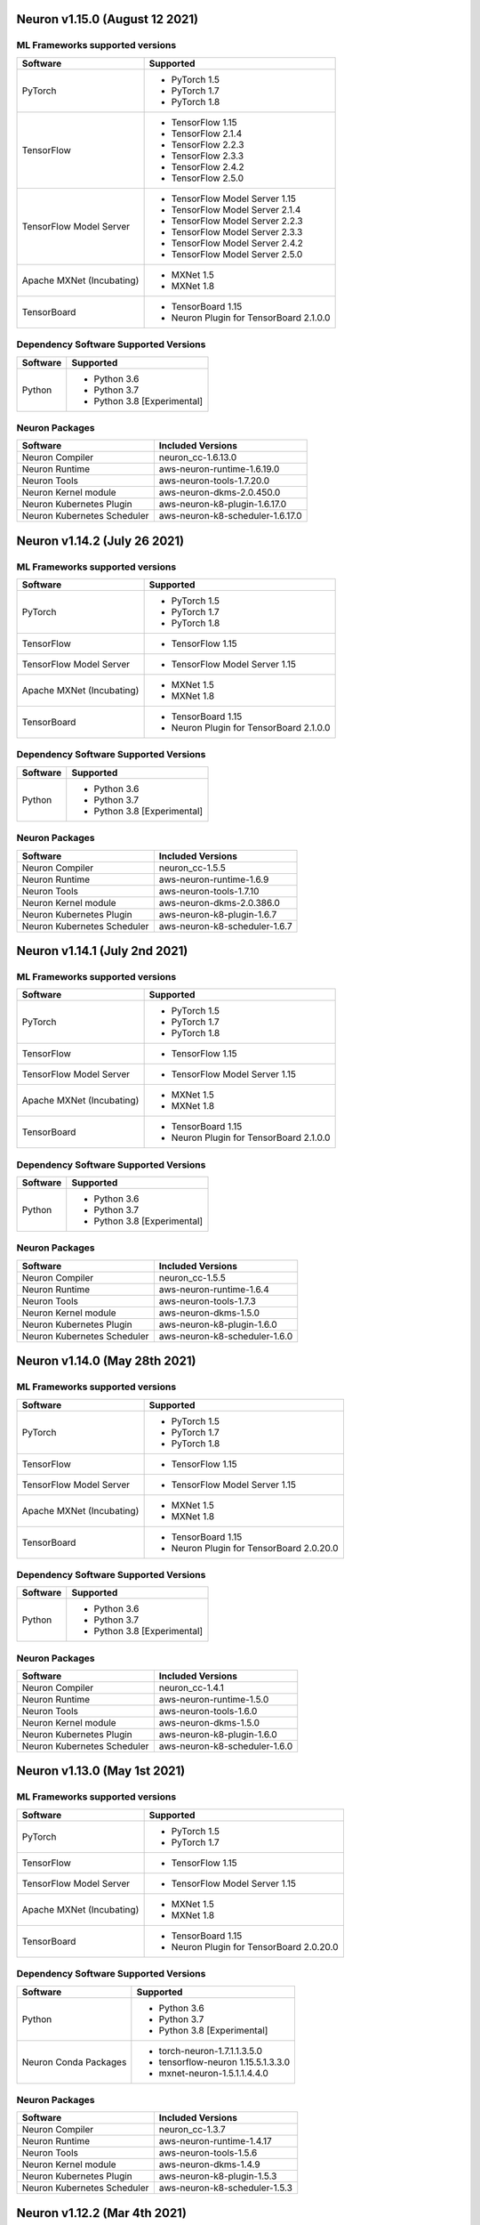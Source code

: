 Neuron v1.15.0 (August 12 2021)
------------------------------------------------



ML Frameworks supported versions
^^^^^^^^^^^^^^^^^^^^^^^^^^^^^^^^

.. list-table::
   :widths: auto
   :header-rows: 1
   :align: left

   * - Software
     - Supported
   * - PyTorch
     - * PyTorch 1.5
       * PyTorch 1.7
       * PyTorch 1.8
   * - TensorFlow
     - * TensorFlow 1.15
       * TensorFlow 2.1.4
       * TensorFlow 2.2.3
       * TensorFlow 2.3.3
       * TensorFlow 2.4.2
       * TensorFlow 2.5.0
   * - TensorFlow Model Server
     - * TensorFlow Model Server 1.15
       * TensorFlow Model Server 2.1.4
       * TensorFlow Model Server 2.2.3
       * TensorFlow Model Server 2.3.3
       * TensorFlow Model Server 2.4.2
       * TensorFlow Model Server 2.5.0
   * - Apache MXNet (Incubating)
     - * MXNet 1.5
       * MXNet 1.8
   * - TensorBoard
     - * TensorBoard 1.15
       * Neuron Plugin for TensorBoard 2.1.0.0

Dependency Software Supported Versions
^^^^^^^^^^^^^^^^^^^^^^^^^^^^^^^^^^^^^^

.. list-table::
   :widths: auto
   :header-rows: 1
   :align: left

   * - Software
     - Supported
   * - Python
     - * Python 3.6
       * Python 3.7
       * Python 3.8 [Experimental]
       


Neuron Packages
^^^^^^^^^^^^^^^

.. list-table::
   :widths: auto
   :header-rows: 1
   :align: left

   * - Software
     - Included Versions
   * - Neuron Compiler
     - neuron_cc-1.6.13.0
   * - Neuron Runtime
     - aws-neuron-runtime-1.6.19.0
   * - Neuron Tools
     - aws-neuron-tools-1.7.20.0
   * - Neuron Kernel module
     - aws-neuron-dkms-2.0.450.0
   * - Neuron Kubernetes Plugin
     - aws-neuron-k8-plugin-1.6.17.0
   * - Neuron Kubernetes Scheduler
     - aws-neuron-k8-scheduler-1.6.17.0


Neuron v1.14.2 (July 26 2021)
-----------------------------



ML Frameworks supported versions
^^^^^^^^^^^^^^^^^^^^^^^^^^^^^^^^

.. list-table::
   :widths: auto
   :header-rows: 1
   :align: left

   * - Software
     - Supported

   * - PyTorch
     - * PyTorch 1.5
      
       * PyTorch 1.7
       * PyTorch 1.8
   * - TensorFlow
     - * TensorFlow 1.15
   * - TensorFlow Model Server
     - * TensorFlow Model Server 1.15
   * - Apache MXNet (Incubating)
     - * MXNet 1.5
     
       * MXNet 1.8
   * - TensorBoard
     - * TensorBoard 1.15

       * Neuron Plugin for TensorBoard 2.1.0.0

Dependency Software Supported Versions
^^^^^^^^^^^^^^^^^^^^^^^^^^^^^^^^^^^^^^

.. list-table::
   :widths: auto
   :header-rows: 1
   :align: left

   * - Software
     - Supported
   * - Python
     - * Python 3.6
       * Python 3.7
       * Python 3.8 [Experimental]
       


Neuron Packages
^^^^^^^^^^^^^^^

.. list-table::
   :widths: auto
   :header-rows: 1
   :align: left

   * - Software
     - Included Versions
   * - Neuron Compiler
     - neuron_cc-1.5.5
   * - Neuron Runtime
     - aws-neuron-runtime-1.6.9
   * - Neuron Tools
     - aws-neuron-tools-1.7.10
   * - Neuron Kernel module
     - aws-neuron-dkms-2.0.386.0
   * - Neuron Kubernetes Plugin
     - aws-neuron-k8-plugin-1.6.7
   * - Neuron Kubernetes Scheduler
     - aws-neuron-k8-scheduler-1.6.7



Neuron v1.14.1 (July 2nd 2021)
------------------------------



ML Frameworks supported versions
^^^^^^^^^^^^^^^^^^^^^^^^^^^^^^^^

.. list-table::
   :widths: auto
   :header-rows: 1
   :align: left

   * - Software
     - Supported

   * - PyTorch
     - * PyTorch 1.5
      
       * PyTorch 1.7
       * PyTorch 1.8
   * - TensorFlow
     - * TensorFlow 1.15
   * - TensorFlow Model Server
     - * TensorFlow Model Server 1.15
   * - Apache MXNet (Incubating)
     - * MXNet 1.5
     
       * MXNet 1.8
   * - TensorBoard
     - * TensorBoard 1.15

       * Neuron Plugin for TensorBoard 2.1.0.0

Dependency Software Supported Versions
^^^^^^^^^^^^^^^^^^^^^^^^^^^^^^^^^^^^^^

.. list-table::
   :widths: auto
   :header-rows: 1
   :align: left

   * - Software
     - Supported
   * - Python
     - * Python 3.6
       * Python 3.7
       * Python 3.8 [Experimental]
       


Neuron Packages
^^^^^^^^^^^^^^^

.. list-table::
   :widths: auto
   :header-rows: 1
   :align: left

   * - Software
     - Included Versions
   * - Neuron Compiler
     - neuron_cc-1.5.5
   * - Neuron Runtime
     - aws-neuron-runtime-1.6.4
   * - Neuron Tools
     - aws-neuron-tools-1.7.3
   * - Neuron Kernel module
     - aws-neuron-dkms-1.5.0
   * - Neuron Kubernetes Plugin
     - aws-neuron-k8-plugin-1.6.0
   * - Neuron Kubernetes Scheduler
     - aws-neuron-k8-scheduler-1.6.0




Neuron v1.14.0 (May 28th 2021)
------------------------------



ML Frameworks supported versions
^^^^^^^^^^^^^^^^^^^^^^^^^^^^^^^^

.. list-table::
   :widths: auto
   :header-rows: 1
   :align: left

   * - Software
     - Supported

   * - PyTorch
     - * PyTorch 1.5
      
       * PyTorch 1.7
       * PyTorch 1.8
   * - TensorFlow
     - * TensorFlow 1.15
   * - TensorFlow Model Server
     - * TensorFlow Model Server 1.15
   * - Apache MXNet (Incubating)
     - * MXNet 1.5
     
       * MXNet 1.8
   * - TensorBoard
     - * TensorBoard 1.15

       * Neuron Plugin for TensorBoard 2.0.20.0

Dependency Software Supported Versions
^^^^^^^^^^^^^^^^^^^^^^^^^^^^^^^^^^^^^^

.. list-table::
   :widths: auto
   :header-rows: 1
   :align: left

   * - Software
     - Supported
   * - Python
     - * Python 3.6
       * Python 3.7
       * Python 3.8 [Experimental]
       


Neuron Packages
^^^^^^^^^^^^^^^

.. list-table::
   :widths: auto
   :header-rows: 1
   :align: left

   * - Software
     - Included Versions
   * - Neuron Compiler
     - neuron_cc-1.4.1
   * - Neuron Runtime
     - aws-neuron-runtime-1.5.0
   * - Neuron Tools
     - aws-neuron-tools-1.6.0
   * - Neuron Kernel module
     - aws-neuron-dkms-1.5.0
   * - Neuron Kubernetes Plugin
     - aws-neuron-k8-plugin-1.6.0
   * - Neuron Kubernetes Scheduler
     - aws-neuron-k8-scheduler-1.6.0




Neuron v1.13.0 (May 1st 2021)
-----------------------------



ML Frameworks supported versions
^^^^^^^^^^^^^^^^^^^^^^^^^^^^^^^^

.. list-table::
   :widths: auto
   :header-rows: 1
   :align: left

   * - Software
     - Supported

   * - PyTorch
     - * PyTorch 1.5
      
       * PyTorch 1.7
   * - TensorFlow
     - * TensorFlow 1.15
   * - TensorFlow Model Server
     - * TensorFlow Model Server 1.15
   * - Apache MXNet (Incubating)
     - * MXNet 1.5
     
       * MXNet 1.8
   * - TensorBoard
     - * TensorBoard 1.15

       * Neuron Plugin for TensorBoard 2.0.20.0

Dependency Software Supported Versions
^^^^^^^^^^^^^^^^^^^^^^^^^^^^^^^^^^^^^^

.. list-table::
   :widths: auto
   :header-rows: 1
   :align: left

   * - Software
     - Supported
   * - Python
     - * Python 3.6
       * Python 3.7
       * Python 3.8 [Experimental]
   * - Neuron Conda Packages
     - * torch-neuron-1.7.1.1.3.5.0 
     
       * tensorflow-neuron 1.15.5.1.3.3.0

       * mxnet-neuron-1.5.1.1.4.4.0
       


Neuron Packages
^^^^^^^^^^^^^^^

.. list-table::
   :widths: auto
   :header-rows: 1
   :align: left

   * - Software
     - Included Versions
   * - Neuron Compiler
     - neuron_cc-1.3.7
   * - Neuron Runtime
     - aws-neuron-runtime-1.4.17
   * - Neuron Tools
     - aws-neuron-tools-1.5.6
   * - Neuron Kernel module
     - aws-neuron-dkms-1.4.9
   * - Neuron Kubernetes Plugin
     - aws-neuron-k8-plugin-1.5.3
   * - Neuron Kubernetes Scheduler
     - aws-neuron-k8-scheduler-1.5.3



Neuron v1.12.2 (Mar 4th 2021)
------------------------------------------------



Machine Learning Frameworks Supported Versions
^^^^^^^^^^^^^^^^^^^^^^^^^^^^^^^^^^^^^^^^^^^^^^

.. list-table::
   :widths: auto
   :header-rows: 1
   :align: left

   * - Software
     - Supported
     - Maintenance
     - End Of Support
   * - PyTorch
     - * PyTorch 1.5
      
       * PyTorch 1.7
     - 
     - * PyTorch 1.3 (07/16/2020)
   * - TensorFlow
     - * TensorFlow 1.15
     - 
     - 
   * - TensorFlow Model Server
     - * TensorFlow Model Server 1.15
     - 
     -
   * - Apache MXNet (Incubating)
     - * MXNet 1.5
     - 
     -
   * - TensorBoard
     - * TensorBoard 1.15
     - 
     -
   * - ONNX
     - * No
     - 
     - * Yes (11/17/2020)

Dependency Software Supported Versions
^^^^^^^^^^^^^^^^^^^^^^^^^^^^^^^^^^^^^^

.. list-table::
   :widths: auto
   :header-rows: 1
   :align: left

   * - Software
     - Supported
     - Maintenance
     - End Of Support
   * - Python
     - * Python 3.6
       * Python 3.7
     - 
     - * Python 3.5 (2/24/2021)
   * - Neuron Conda Packages
     - * torch-neuron 1.7.1.1.2.16.0 
     
       * tensorflow-neuron 1.15.5.1.2.9.0

       * mxnet-neuron 1.5.1.1.3.8.0
       
     - 
     - 


Neuron Packages
^^^^^^^^^^^^^^^

.. list-table::
   :widths: auto
   :header-rows: 1
   :align: left

   * - Software
     - Included Versions
   * - Neuron Compiler
     - neuron-cc-1.2.7
   * - Neuron Runtime
     - neuron-runtime-1.4.12
   * - Neuron Tools
     - neuron-tools-1.4.12
   * - Neuron Kernel module
     - neuron-dkms-1.4.5
   * - Neuron Kubernetes Plugin
     - aws-neuron-k8-plugin-1.4.5
   * - Neuron Kubernetes Scheduler
     - aws-neuron-k8-scheduler-1.4.5


Neuron v1.12.1 (Feb 24th 2021)
------------------------------------------------



Machine Learning Frameworks Supported Versions
^^^^^^^^^^^^^^^^^^^^^^^^^^^^^^^^^^^^^^^^^^^^^^

.. list-table::
   :widths: auto
   :header-rows: 1
   :align: left

   * - Software
     - Supported
     - Maintenance
     - End Of Support
   * - PyTorch
     - * PyTorch 1.5
      
       * PyTorch 1.7
     - 
     - * PyTorch 1.3 (07/16/2020)
   * - TensorFlow
     - * TensorFlow 1.15
     - 
     - 
   * - TensorFlow Model Server
     - * TensorFlow Model Server 1.15
     - 
     -
   * - Apache MXNet (Incubating)
     - * MXNet 1.5
     - 
     -
   * - TensorBoard
     - * TensorBoard 1.15
     - 
     -
   * - ONNX
     - * No
     - 
     - * Yes (11/17/2020)

Dependency Software Supported Versions
^^^^^^^^^^^^^^^^^^^^^^^^^^^^^^^^^^^^^^

.. list-table::
   :widths: auto
   :header-rows: 1
   :align: left

   * - Software
     - Supported
     - Maintenance
     - End Of Support
   * - Python
     - * Python 3.6
       * Python 3.7
     - 
     - * Python 3.5 (2/24/2021)
   * - Neuron Conda Packages
     - * torch-neuron 1.7.1.1.2.15.0 
     
       * tensorflow-neuron 1.15.5.1.2.8.0

       * mxnet-neuron 1.5.1.1.3.7.0
       
     - 
     - 


Neuron Packages
^^^^^^^^^^^^^^^

.. list-table::
   :widths: auto
   :header-rows: 1
   :align: left

   * - Software
     - Included Versions
   * - Neuron Compiler
     - neuron-cc-1.2.7
   * - Neuron Runtime
     - neuron-runtime-1.4.9
   * - Neuron Tools
     - neuron-tools-1.4.8
   * - Neuron Kernel module
     - neuron-dkms-1.4.5
   * - Neuron Kubernetes Plugin
     - aws-neuron-k8-plugin-1.4.5
   * - Neuron Kubernetes Scheduler
     - aws-neuron-k8-scheduler-1.4.5



Neuron v1.12.0 (Jan 30 2021)
----------------------------

Machine Learning Frameworks Supported Versions
^^^^^^^^^^^^^^^^^^^^^^^^^^^^^^^^^^^^^^^^^^^^^^

.. list-table::
   :widths: auto
   :header-rows: 1
   :align: left

   * - Software
     - Supported
     - Maintenance
     - End Of Support
   * - PyTorch
     - * PyTorch 1.5
      
       * PyTorch 1.7
     - 
     - * PyTorch 1.3 (07/16/2020)
   * - TensorFlow
     - * TensorFlow 1.15
     - 
     - 
   * - TensorFlow Model Server
     - * TensorFlow Model Server 1.15
     - 
     -
   * - MXNet
     - * MXNet 1.5
     - 
     -
   * - TensorBoard
     - * TensorBoard 1.15
     - 
     -
   * - ONNX
     - * No
     - 
     - * Yes (11/17/2020)

Dependency Software Supported Versions
^^^^^^^^^^^^^^^^^^^^^^^^^^^^^^^^^^^^^^

.. list-table::
   :widths: auto
   :header-rows: 1
   :align: left

   * - Software
     - Supported
     - Maintenance
     - End Of Support
   * - Python
     - * Python 3.6
       * Python 3.7
     - 
     - 
   * - Neuron Conda Packages
     - * Conda-PyTorch 1.5.1, Conda-PyTorch 1.7.1, 
     
       * Conda-TensorFlow 1.5.1, Conda-MXNet 1.5.1
     - 
     - 


Neuron Packages
^^^^^^^^^^^^^^^

.. list-table::
   :widths: auto
   :header-rows: 1
   :align: left

   * - Software
     - Included Versions
   * - Neuron Compiler
     - neuron_cc-1.2.2
   * - Neuron Runtime
     - neuron-runtime-1.4.3
   * - Neuron Tools
     - neuron-tools-1.4.2
   * - Neuron Kernel module
     - neuron-dkms-1.4.1
   * - Neuron Kubernetes Plugin
     - aws-neuron-k8-plugin-1.4.1
   * - Neuron Kubernetes Scheduler
     - aws-neuron-k8-scheduler-1.4.1

